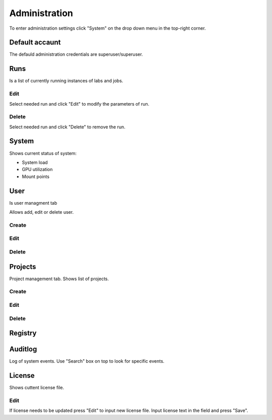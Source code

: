 .. _admin:

**************
Administration
**************

To enter administration settings click "System" on the drop down menu in the top-right corner.

Default accaunt
===============

The defauld administration credentials are superuser/superuser. 

Runs
====

Is a list of currently running instances of labs and jobs.

.. image:: ../_static/list_run.png

Edit
++++

Select needed run and click "Edit" to modify the parameters of run.

.. image:: ../_static/edit_run.png

.. image:: ../_static/edit_run2.png

Delete
++++++

Select needed run and click "Delete" to remove the run.

.. image:: ../_static/delete_run.png

System
======

Shows current status of system:

* System load

* GPU utilization

* Mount points

.. image:: ../_static/view_system.png

User
====

Is user managment tab

Allows add, edit or delete user.

Create
++++++

Edit
++++

Delete
++++++

Projects
========

Project management tab. Shows list of projects.

Create
++++++

Edit
++++

Delete
++++++

Registry
========

Auditlog
========

Log of system events. Use "Search" box on top to look for specific events.

.. image:: ../_static/log_system.png

License
=======

Shows cuttent license file.

Edit
++++

If license needs to be updated press "Edit" to input new license file.
Input license text in the field and press "Save".

